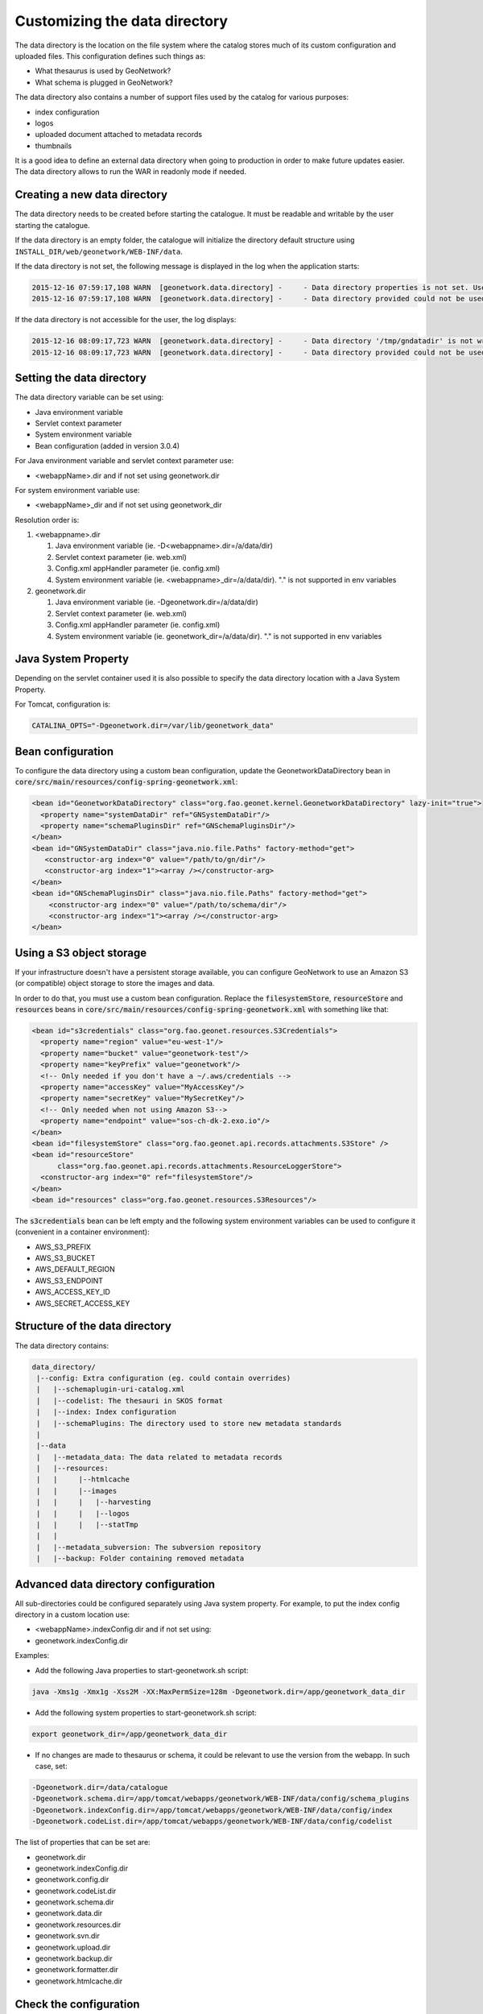 .. _customizing-data-directory:

Customizing the data directory
##############################

The data directory is the location on the file system where
the catalog stores much of its custom configuration and uploaded files.
This configuration defines such things as:

* What thesaurus is used by GeoNetwork?
* What schema is plugged in GeoNetwork?

The data directory also contains a number of support files used by the catalog
for various purposes:

* index configuration
* logos
* uploaded document attached to metadata records
* thumbnails


It is a good idea to define an external data directory when going to
production in order to make future updates easier. The data directory allows
to run the WAR in readonly mode if needed.


Creating a new data directory
~~~~~~~~~~~~~~~~~~~~~~~~~~~~~

The data directory needs to be created before starting the catalogue.
It must be readable and writable by the user starting the catalogue.


If the data directory is an empty folder, the catalogue will initialize
the directory default structure using ``INSTALL_DIR/web/geonetwork/WEB-INF/data``.


If the data directory is not set, the following message is displayed in the log
when the application starts:

.. code-block:: shell

    2015-12-16 07:59:17,108 WARN  [geonetwork.data.directory] -     - Data directory properties is not set. Use geonetwork.dir or geonetwork.dir properties.
    2015-12-16 07:59:17,108 WARN  [geonetwork.data.directory] -     - Data directory provided could not be used. Using default location: /data/dev/gn/3.0.x/web/src/main/webapp/WEB-INF/data


If the data directory is not accessible for the user, the log displays:

.. code-block:: shell

    2015-12-16 08:09:17,723 WARN  [geonetwork.data.directory] -     - Data directory '/tmp/gndatadir' is not writable. Set read/write privileges to user starting the catalogue (ie. francois).
    2015-12-16 08:09:17,723 WARN  [geonetwork.data.directory] -     - Data directory provided could not be used. Using default location: /data/dev/gn/3.0.x/web/src/main/webapp/WEB-INF/data



Setting the data directory
~~~~~~~~~~~~~~~~~~~~~~~~~~

The data directory variable can be set using:

- Java environment variable
- Servlet context parameter
- System environment variable
- Bean configuration (added in version 3.0.4)


For Java environment variable and servlet context parameter use:

- <webappName>.dir and if not set using geonetwork.dir


For system environment variable use:

- <webappName>_dir and if not set using geonetwork_dir

Resolution order is:

#. <webappname>.dir

   #. Java environment variable (ie. -D<webappname>.dir=/a/data/dir)

   #. Servlet context parameter (ie. web.xml)

   #. Config.xml appHandler parameter (ie. config.xml)

   #. System environment variable (ie. <webappname>_dir=/a/data/dir). "." is not supported in env variables

#. geonetwork.dir

   #. Java environment variable (ie. -Dgeonetwork.dir=/a/data/dir)

   #. Servlet context parameter (ie. web.xml)

   #. Config.xml appHandler parameter (ie. config.xml)

   #. System environment variable (ie. geonetwork_dir=/a/data/dir). "." is not supported in env variables


Java System Property
~~~~~~~~~~~~~~~~~~~~

Depending on the servlet container used it is also possible to specify
the data directory location with a Java System Property.

For Tomcat, configuration is:

.. code-block:: shell

  CATALINA_OPTS="-Dgeonetwork.dir=/var/lib/geonetwork_data"


Bean configuration
~~~~~~~~~~~~~~~~~~

.. versionadded:: 3.0.4

To configure the data directory using a custom bean configuration, update the
GeonetworkDataDirectory bean in :code:`core/src/main/resources/config-spring-geonetwork.xml`:


.. code-block:: xml

    <bean id="GeonetworkDataDirectory" class="org.fao.geonet.kernel.GeonetworkDataDirectory" lazy-init="true">
      <property name="systemDataDir" ref="GNSystemDataDir"/>
      <property name="schemaPluginsDir" ref="GNSchemaPluginsDir"/>
    </bean>
    <bean id="GNSystemDataDir" class="java.nio.file.Paths" factory-method="get">
       <constructor-arg index="0" value="/path/to/gn/dir"/>
       <constructor-arg index="1"><array /></constructor-arg>
    </bean>
    <bean id="GNSchemaPluginsDir" class="java.nio.file.Paths" factory-method="get">
        <constructor-arg index="0" value="/path/to/schema/dir"/>
        <constructor-arg index="1"><array /></constructor-arg>
    </bean>


Using a S3 object storage
~~~~~~~~~~~~~~~~~~~~~~~~~

If your infrastructure doesn't have a persistent storage available, you can configure
GeoNetwork to use an Amazon S3 (or compatible) object storage to store the images and data.

In order to do that, you must use a custom bean configuration. Replace the
:code:`filesystemStore`, :code:`resourceStore` and :code:`resources` beans in
:code:`core/src/main/resources/config-spring-geonetwork.xml` with something like that:


.. code-block:: xml

    <bean id="s3credentials" class="org.fao.geonet.resources.S3Credentials">
      <property name="region" value="eu-west-1"/>
      <property name="bucket" value="geonetwork-test"/>
      <property name="keyPrefix" value="geonetwork"/>
      <!-- Only needed if you don't have a ~/.aws/credentials -->
      <property name="accessKey" value="MyAccessKey"/>
      <property name="secretKey" value="MySecretKey"/>
      <!-- Only needed when not using Amazon S3-->
      <property name="endpoint" value="sos-ch-dk-2.exo.io"/>
    </bean>
    <bean id="filesystemStore" class="org.fao.geonet.api.records.attachments.S3Store" />
    <bean id="resourceStore"
          class="org.fao.geonet.api.records.attachments.ResourceLoggerStore">
      <constructor-arg index="0" ref="filesystemStore"/>
    </bean>
    <bean id="resources" class="org.fao.geonet.resources.S3Resources"/>

The :code:`s3credentials` bean can be left empty and the following system environment variables
can be used to configure it (convenient in a container environment):

- AWS_S3_PREFIX
- AWS_S3_BUCKET
- AWS_DEFAULT_REGION
- AWS_S3_ENDPOINT
- AWS_ACCESS_KEY_ID
- AWS_SECRET_ACCESS_KEY

Structure of the data directory
~~~~~~~~~~~~~~~~~~~~~~~~~~~~~~~

The data directory contains:

.. code-block:: text

 data_directory/
  |--config: Extra configuration (eg. could contain overrides)
  |   |--schemaplugin-uri-catalog.xml
  |   |--codelist: The thesauri in SKOS format
  |   |--index: Index configuration
  |   |--schemaPlugins: The directory used to store new metadata standards
  |
  |--data
  |   |--metadata_data: The data related to metadata records
  |   |--resources:
  |   |     |--htmlcache
  |   |     |--images
  |   |     |   |--harvesting
  |   |     |   |--logos
  |   |     |   |--statTmp
  |   |
  |   |--metadata_subversion: The subversion repository
  |   |--backup: Folder containing removed metadata



Advanced data directory configuration
~~~~~~~~~~~~~~~~~~~~~~~~~~~~~~~~~~~~~


All sub-directories could be configured separately using Java system property.
For example, to put the index config directory in a custom location use:

- <webappName>.indexConfig.dir and if not set using:
- geonetwork.indexConfig.dir


Examples:

* Add the following Java properties to start-geonetwork.sh script:


.. code-block:: shell

   java -Xms1g -Xmx1g -Xss2M -XX:MaxPermSize=128m -Dgeonetwork.dir=/app/geonetwork_data_dir



* Add the following system properties to start-geonetwork.sh script:

.. code-block:: shell

   export geonetwork_dir=/app/geonetwork_data_dir


* If no changes are made to thesaurus or schema, it could be relevant to use the version
  from the webapp. In such case, set:


.. code-block:: shell

    -Dgeonetwork.dir=/data/catalogue
    -Dgeonetwork.schema.dir=/app/tomcat/webapps/geonetwork/WEB-INF/data/config/schema_plugins
    -Dgeonetwork.indexConfig.dir=/app/tomcat/webapps/geonetwork/WEB-INF/data/config/index
    -Dgeonetwork.codeList.dir=/app/tomcat/webapps/geonetwork/WEB-INF/data/config/codelist



The list of properties that can be set are:

* geonetwork.dir
* geonetwork.indexConfig.dir
* geonetwork.config.dir
* geonetwork.codeList.dir
* geonetwork.schema.dir
* geonetwork.data.dir
* geonetwork.resources.dir
* geonetwork.svn.dir
* geonetwork.upload.dir
* geonetwork.backup.dir
* geonetwork.formatter.dir
* geonetwork.htmlcache.dir


Check the configuration
~~~~~~~~~~~~~~~~~~~~~~~

After startup, check the configuration in ``Admin console`` > ``Statistics and status`` > ``Information`` page.


.. figure:: img/datadirectory.png
